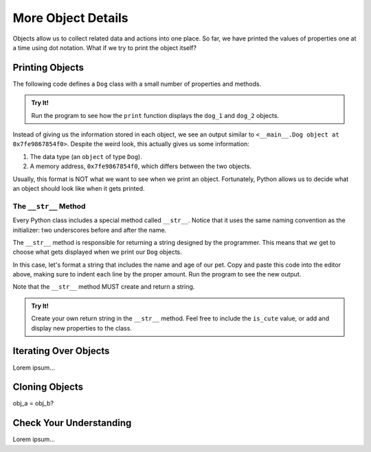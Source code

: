 More Object Details
===================

Objects allow us to collect related data and actions into one place. So far,
we have printed the values of properties one at a time using dot notation. What
if we try to print the object itself?

Printing Objects
----------------

The following code defines a ``Dog`` class with a small number of properties
and methods.

.. admonition:: Try It!

   Run the program to see how the ``print`` function displays the ``dog_1`` and
   ``dog_2`` objects.

   .. raw:: html

      <iframe height="700px" width="100%" src="https://repl.it/@launchcode/Python-sandbox?lite=true" scrolling="no" frameborder="yes" allowtransparency="true" allowfullscreen="true" sandbox="allow-forms allow-pointer-lock allow-popups allow-same-origin allow-scripts allow-modals"></iframe>

Instead of giving us the information stored in each object, we see an output
similar to ``<__main__.Dog object at 0x7fe9867854f0>``. Despite the weird look,
this actually gives us some information:

#. The data type (an ``object`` of type ``Dog``).
#. A memory address, ``0x7fe9867854f0``, which differs between the two objects.

Usually, this format is NOT what we want to see when we print an object.
Fortunately, Python allows us to decide what an object should look like when it
gets printed.

The ``__str__`` Method
^^^^^^^^^^^^^^^^^^^^^^

.. index:: ! __str__

Every Python class includes a special method called ``__str__``. Notice that it
uses the same naming convention as the initializer: two underscores before and
after the name.

The ``__str__`` method is responsible for returning a string designed by the
programmer. This means that *we* get to choose what gets displayed when we
print our ``Dog`` objects.

In this case, let's format a string that includes the name and age of our pet.
Copy and paste this code into the editor above, making sure to indent each line
by the proper amount. Run the program to see the new output.

.. sourcecode:: python
   :lineno-start: 10

   def __str__(self):
      output = "Name of dog: {0}, Age of dog: {1} years"
      return output.format(self.name, self.age)

Note that the ``__str__`` method MUST create and return a string.

.. admonition:: Try It!

   Create your own return string in the ``__str__`` method. Feel free to
   include the ``is_cute`` value, or add and display new properties to the
   class.

Iterating Over Objects
----------------------

Lorem ipsum...

Cloning Objects
---------------

obj_a = obj_b?

Check Your Understanding
------------------------

Lorem ipsum...
